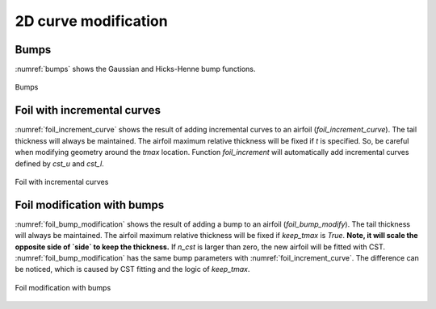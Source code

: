 2D curve modification
========================

Bumps
------------------------

:numref:`bumps` shows the Gaussian and Hicks-Henne bump functions.

.. code-block:: python
    :linenos:
    
    y = bump_function(xx, xc, bump_height, s, kind='H')

.. _bumps:
.. figure:: ../../tutorial/figures/bumps.jpg
    :width: 90 %
    :align: center

    Bumps


Foil with incremental curves
-------------------------------

:numref:`foil_increment_curve` shows the result of adding incremental curves
to an airfoil (`foil_increment_curve`). The tail thickness will always be maintained.
The airfoil maximum relative thickness will be fixed if `t` is specified.
So, be careful when modifying geometry around the `tmax` location.
Function `foil_increment` will automatically add incremental curves defined by
`cst_u` and `cst_l`.

.. code-block:: python
    :linenos:
    
    yu_new, yl_new = foil_increment_curve(x, yu, yl, yu_i, yl_i, t=tmax)

    yu_new, yl_new = foil_increment(x, yu, yl, cst_u, cst_l, t=None)

.. _foil_increment_curve:
.. figure:: ../../tutorial/figures/foil_increment_curve.jpg
    :width: 70 %
    :align: center

    Foil with incremental curves


Foil modification with bumps
-------------------------------

:numref:`foil_bump_modification` shows the result of adding a bump to an airfoil (`foil_bump_modify`). 
The tail thickness will always be maintained. 
The airfoil maximum relative thickness will be fixed if `keep_tmax` is `True`.
**Note, it will scale the opposite side of `side` to keep the thickness.**
If `n_cst` is larger than zero, the new airfoil will be fitted with CST.
:numref:`foil_bump_modification` has the same bump parameters with :numref:`foil_increment_curve`.
The difference can be noticed, which is caused by CST fitting and the logic of `keep_tmax`.

.. code-block:: python
    :linenos:
    
    yu_new, yl_new = foil_bump_modify(x, yu, yl, xc, relative_height, s, n_cst=10, keep_tmax=True)


.. _foil_bump_modification:
.. figure:: ../../tutorial/figures/foil_bump_modification.jpg
    :width: 70 %
    :align: center

    Foil modification with bumps






